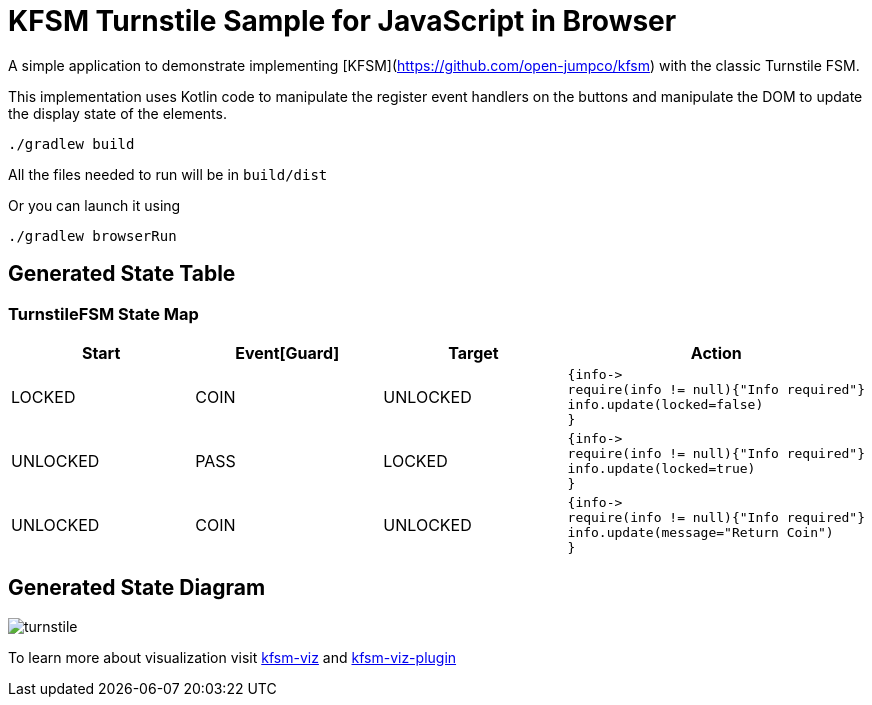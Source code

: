 = KFSM Turnstile Sample for JavaScript in Browser

A simple application to demonstrate implementing [KFSM](https://github.com/open-jumpco/kfsm) with the classic Turnstile FSM.

This implementation uses Kotlin code to manipulate the register event handlers on the buttons and manipulate the DOM to update the
 display state of the elements.

[source,bash]
----
./gradlew build
----

All the files needed to run will be in `build/dist`

Or you can launch it using

[source,bash]
----
./gradlew browserRun
----

== Generated State Table

=== TurnstileFSM State Map

|===
| Start | Event[Guard] | Target | Action

| LOCKED
| COIN
| UNLOCKED
a| [source,kotlin]
----
{info->
require(info != null){"Info required"}
info.update(locked=false)
}
----

| UNLOCKED
| PASS
| LOCKED
a| [source,kotlin]
----
{info->
require(info != null){"Info required"}
info.update(locked=true)
}
----

| UNLOCKED
| COIN
| UNLOCKED
a| [source,kotlin]
----
{info->
require(info != null){"Info required"}
info.update(message="Return Coin")
}
----
|===

== Generated State Diagram

image:turnstile.png[]

To learn more about visualization visit link:https://github.com/open-jumpco/kfsm-viz[kfsm-viz] and
link:https://github.com/open-jumpco/kfsm-viz-plugin[kfsm-viz-plugin]
